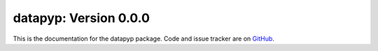 datapyp: Version 0.0.0
======================

This is the documentation for the datapyp package.
Code and issue tracker are on `GitHub <https://github.com/fred3m/datapyp>`_.